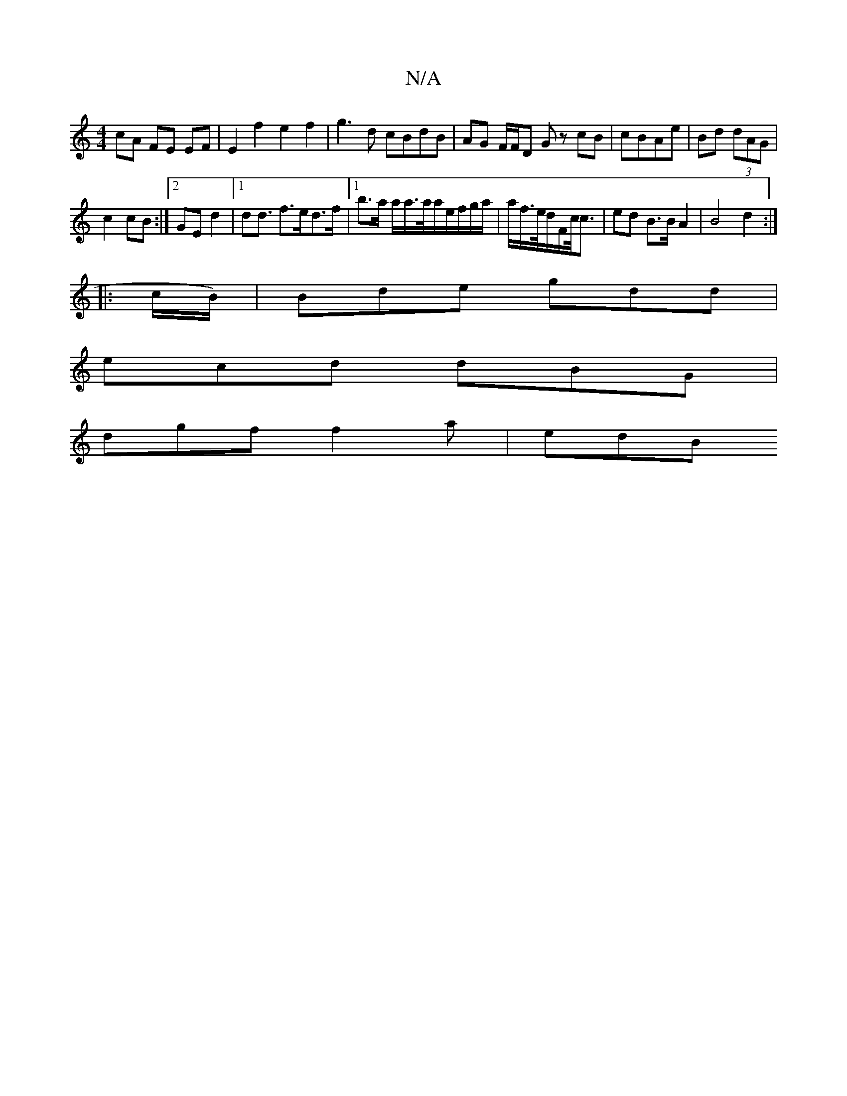 X:1
T:N/A
M:4/4
R:N/A
K:Cmajor
 cA FE EF|E2 f2e2f2|g3 d cBdB | AG F/F/D Gz cB|cBAe|Bd (3dAG |
c2 cB :|2 GE d2 |[1 d2<d f>ed>f |1 b>a a/a/>a/a/e/f/g/a/ | a/f/>e/d/F/c/<c | ed B>B A2 | B4 d2 :|
|: c/B/)|Bde gdd |
ecd dBG|
dgf f2a|edB